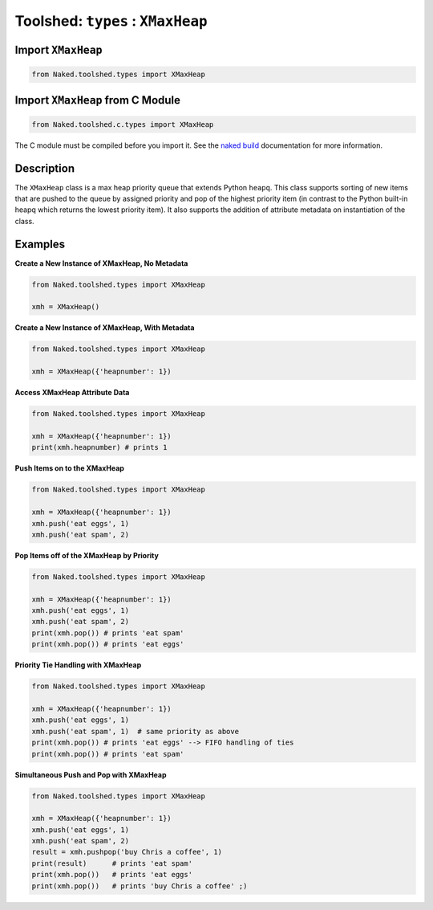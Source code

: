 Toolshed: ``types`` : ``XMaxHeap``
===================================

.. py:module:: Naked.toolshed.types

Import ``XMaxHeap``
^^^^^^^^^^^^^^^^^^^^
.. code-block:: python

    from Naked.toolshed.types import XMaxHeap


Import ``XMaxHeap`` from C Module
^^^^^^^^^^^^^^^^^^^^^^^^^^^^^^^^^^^
.. code-block:: python

    from Naked.toolshed.c.types import XMaxHeap

The C module must be compiled before you import it.  See the `naked build <http://docs.naked-py.com/executable.html#the-build-command>`_ documentation for more information.

Description
^^^^^^^^^^^^
The ``XMaxHeap`` class is a max heap priority queue that extends Python ``heapq``.  This class supports sorting of new items that are pushed to the queue by assigned priority and pop of the highest priority item (in contrast to the Python built-in heapq which returns the lowest priority item).  It also supports the addition of attribute metadata on instantiation of the class.

.. py:class:: XMaxHeap([attribute_dictionary])

	:param dict attribute_dictionary: (*optional*) a Python dictionary that is used to define the attributes of a new instance of a ``XMaxHeap``.  Key names are mapped to attribute names and their corresponding values are mapped to the attribute values.

	**Function Overload**

	.. py:method:: __len__()

		:returns: (*int*) returns the number of items in the ``XMaxHeap``.  This allows you to use ``len(XMaxHeap())`` to determine the number of items in the priority queue.

	**XMaxHeap Methods**

	.. py:method:: length()

		:returns: (*int*) returns the number of items in the ``XMaxHeap``

	.. py:method:: pop()

		Pops the highest priority item off of the queue.

		:returns: (*item type dependent*) returns the highest priority item which is defined as the item that has the highest ``item_priority`` value.  If multiple items have the same value, they are returned on a first-in, first-out order (FIFO).

	.. py:method:: push(queue_item, item_priority)

		Pushes an item to the queue with the priority defined

		:param any queue_item: an object that is added to the priority queue.
		:param int item_priority: an integer that represents the priority of the item from 1 (min) to x (max).  It is possible to assign the same priority level to multiple items in the queue.

	.. py:method:: pushpop(queue_item, item_priority)

		Pushes an item to the queue and immediately pops and returns the highest priority item off of the queue.

		:param any queue_item: an object that is added to the priority queue.

		:param int item_priority: an integer that represents the priority of the item from 1 (min) to x (max).  It is possible to assign the same priority level to multiple items in the queue.

		:returns: (*item type dependent*) returns the highest priority item which is defined as the item that has the highest ``item_priority`` value.  If multiple items have the same value, they are returned on a first-in, first-out order (FIFO).  If the item that is pushed to the queue is the highest priority item, it is immediately returned.

Examples
^^^^^^^^^^

**Create a New Instance of XMaxHeap, No Metadata**

.. code-block:: python

    from Naked.toolshed.types import XMaxHeap

    xmh = XMaxHeap()

**Create a New Instance of XMaxHeap, With Metadata**

.. code-block:: python

    from Naked.toolshed.types import XMaxHeap

    xmh = XMaxHeap({'heapnumber': 1})

**Access XMaxHeap Attribute Data**

.. code-block:: python

    from Naked.toolshed.types import XMaxHeap

    xmh = XMaxHeap({'heapnumber': 1})
    print(xmh.heapnumber) # prints 1

**Push Items on to the XMaxHeap**

.. code-block:: python

    from Naked.toolshed.types import XMaxHeap

    xmh = XMaxHeap({'heapnumber': 1})
    xmh.push('eat eggs', 1)
    xmh.push('eat spam', 2)

**Pop Items off of the XMaxHeap by Priority**

.. code-block:: python

    from Naked.toolshed.types import XMaxHeap

    xmh = XMaxHeap({'heapnumber': 1})
    xmh.push('eat eggs', 1)
    xmh.push('eat spam', 2)
    print(xmh.pop()) # prints 'eat spam'
    print(xmh.pop()) # prints 'eat eggs'

**Priority Tie Handling with XMaxHeap**

.. code-block:: python

    from Naked.toolshed.types import XMaxHeap

    xmh = XMaxHeap({'heapnumber': 1})
    xmh.push('eat eggs', 1)
    xmh.push('eat spam', 1)  # same priority as above
    print(xmh.pop()) # prints 'eat eggs' --> FIFO handling of ties
    print(xmh.pop()) # prints 'eat spam'

**Simultaneous Push and Pop with XMaxHeap**

.. code-block:: python

    from Naked.toolshed.types import XMaxHeap

    xmh = XMaxHeap({'heapnumber': 1})
    xmh.push('eat eggs', 1)
    xmh.push('eat spam', 2)
    result = xmh.pushpop('buy Chris a coffee', 1)
    print(result)      # prints 'eat spam'
    print(xmh.pop())   # prints 'eat eggs'
    print(xmh.pop())   # prints 'buy Chris a coffee' ;)




